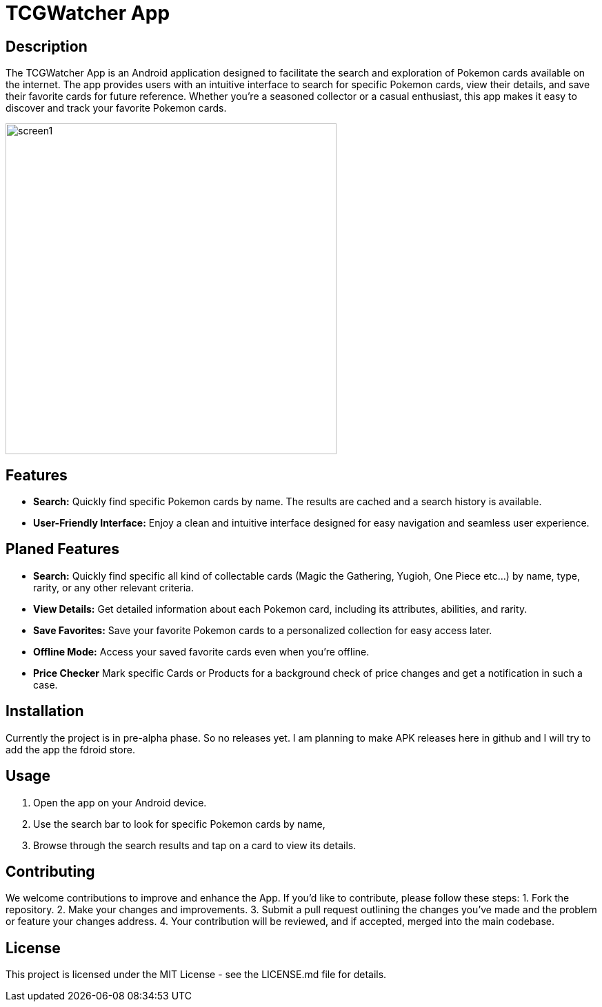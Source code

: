 = TCGWatcher App

== Description
The TCGWatcher App is an Android application designed to facilitate the search and exploration of Pokemon cards available on the internet. The app provides users with an intuitive interface to search for specific Pokemon cards, view their details, and save their favorite cards for future reference. Whether you're a seasoned collector or a casual enthusiast, this app makes it easy to discover and track your favorite Pokemon cards.



image::docs/search1.png[alt=screen1,height=480,float="center",align="center"]



== Features
* **Search:** Quickly find specific Pokemon cards by name. The results are cached and a search history is available.
* **User-Friendly Interface:** Enjoy a clean and intuitive interface designed for easy navigation and seamless user experience.

== Planed Features
* **Search:** Quickly find specific all kind of collectable cards (Magic the Gathering, Yugioh, One Piece etc...) by name, type, rarity, or any other relevant criteria.
* **View Details:** Get detailed information about each Pokemon card, including its attributes, abilities, and rarity.
* **Save Favorites:** Save your favorite Pokemon cards to a personalized collection for easy access later.
* **Offline Mode:** Access your saved favorite cards even when you're offline.
* **Price Checker** Mark specific Cards or Products for a background check of price changes and get a notification in such a case.

== Installation
Currently the project is in pre-alpha phase. So no releases yet.
I am planning to make APK releases here in github and I will try to add the app the fdroid store.

== Usage
1. Open the app on your Android device.
2. Use the search bar to look for specific Pokemon cards by name,
3. Browse through the search results and tap on a card to view its details.

== Contributing
We welcome contributions to improve and enhance the  App. If you'd like to contribute, please follow these steps:
1. Fork the repository.
2. Make your changes and improvements.
3. Submit a pull request outlining the changes you've made and the problem or feature your changes address.
4. Your contribution will be reviewed, and if accepted, merged into the main codebase.


== License
This project is licensed under the MIT License - see the LICENSE.md file for details.

